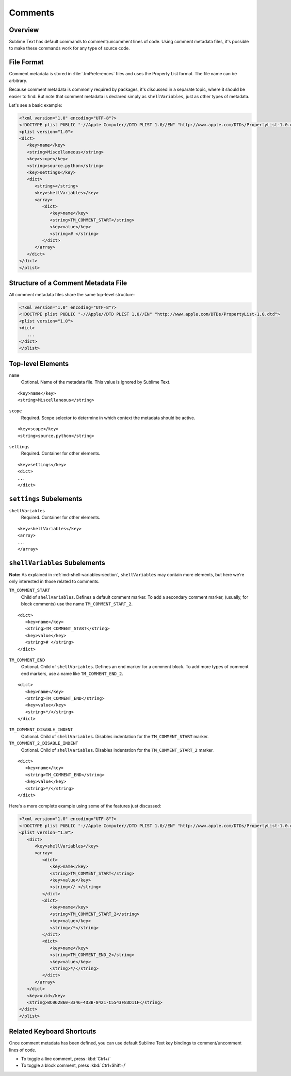 ========
Comments
========


Overview
========

Sublime Text has default commands
to comment/uncomment lines of code.
Using comment metadata files,
it's possible to make these commands
work for any type of source code.


File Format
===========

Comment metadata is stored in :file:`.tmPreferences` files
and uses the Property List format.
The file name can be arbitrary.

Because comment metadata is commonly required by packages,
it's discussed in a separate topic,
where it should be easier to find.
But note that comment metadata
is declared simply as ``shellVariables``,
just as other types of metadata.

Let's see a basic example:

.. code-block:: xml

   <?xml version="1.0" encoding="UTF-8"?>
   <!DOCTYPE plist PUBLIC "-//Apple Computer//DTD PLIST 1.0//EN" "http://www.apple.com/DTDs/PropertyList-1.0.dtd">
   <plist version="1.0">
   <dict>
      <key>name</key>
      <string>Miscellaneous</string>
      <key>scope</key>
      <string>source.python</string>
      <key>settings</key>
      <dict>
         <string></string>
         <key>shellVariables</key>
         <array>
            <dict>
               <key>name</key>
               <string>TM_COMMENT_START</string>
               <key>value</key>
               <string># </string>
            </dict>
         </array>
      </dict>
   </dict>
   </plist>


Structure of a Comment Metadata File
====================================

All comment metadata files
share the same top-level structure:

.. code-block:: xml

   <?xml version="1.0" encoding="UTF-8"?>
   <!DOCTYPE plist PUBLIC "-//Apple//DTD PLIST 1.0//EN" "http://www.apple.com/DTDs/PropertyList-1.0.dtd">
   <plist version="1.0">
   <dict>
      ...
   </dict>
   </plist>


Top-level Elements
==================

``name``
   Optional. Name of the metadata file.
   This value is ignored by Sublime Text.

::

   <key>name</key>
   <string>Miscellaneous</string>

``scope``
   Required. Scope selector to determine
   in which context the metadata should be active.

::

   <key>scope</key>
   <string>source.python</string>

``settings``
   Required. Container for other elements.

::

   <key>settings</key>
   <dict>
   ...
   </dict>


``settings`` Subelements
========================

``shellVariables``
   Required. Container for other elements.

::

   <key>shellVariables</key>
   <array>
   ...
   </array>


``shellVariables`` Subelements
==============================

**Note:** As explained in :ref:`md-shell-variables-section`,
``shellVariables`` may contain more elements,
but here we're only interested
in those related to comments.

``TM_COMMENT_START``
   Child of ``shellVariables``.
   Defines a default comment marker.
   To add a secondary comment marker,
   (usually, for block comments)
   use the name ``TM_COMMENT_START_2``.

::

   <dict>
      <key>name</key>
      <string>TM_COMMENT_START</string>
      <key>value</key>
      <string># </string>
   </dict>

``TM_COMMENT_END``
   Optional. Child of ``shellVariables``.
   Defines an end marker for a comment block.
   To add more types of comment end markers,
   use a name like ``TM_COMMENT_END_2``.

::

   <dict>
      <key>name</key>
      <string>TM_COMMENT_END</string>
      <key>value</key>
      <string>*/</string>
   </dict>

``TM_COMMENT_DISABLE_INDENT``
   Optional. Child of ``shellVariables``.
   Disables indentation for the ``TM_COMMENT_START``
   marker.

``TM_COMMENT_2_DISABLE_INDENT``
   Optional. Child of ``shellVariables``.
   Disables indentation for the ``TM_COMMENT_START_2``
   marker.

::

   <dict>
      <key>name</key>
      <string>TM_COMMENT_END</string>
      <key>value</key>
      <string>*/</string>
   </dict>


Here's a more complete example
using some of the features just discussed:

.. code-block:: xml

   <?xml version="1.0" encoding="UTF-8"?>
   <!DOCTYPE plist PUBLIC "-//Apple Computer//DTD PLIST 1.0//EN" "http://www.apple.com/DTDs/PropertyList-1.0.dtd">
   <plist version="1.0">
      <dict>
         <key>shellVariables</key>
         <array>
            <dict>
               <key>name</key>
               <string>TM_COMMENT_START</string>
               <key>value</key>
               <string>// </string>
            </dict>
            <dict>
               <key>name</key>
               <string>TM_COMMENT_START_2</string>
               <key>value</key>
               <string>/*</string>
            </dict>
            <dict>
               <key>name</key>
               <string>TM_COMMENT_END_2</string>
               <key>value</key>
               <string>*/</string>
            </dict>
         </array>
      </dict>
      <key>uuid</key>
      <string>BC062860-3346-4D3B-8421-C5543F83D11F</string>
   </dict>
   </plist>


Related Keyboard Shortcuts
==========================

Once comment metadata has been defined,
you can use default Sublime Text key bindings
to comment/uncomment lines of code.

- To toggle a line comment, press :kbd:`Ctrl+/`
- To toggle a block comment, press :kbd:`Ctrl+Shift+/`
